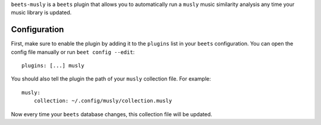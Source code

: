 ``beets-musly`` is a ``beets`` plugin that allows you to automatically run a ``musly`` music similarity analysis any time your music library is updated.


Configuration
-------------

First, make sure to enable the plugin by adding it to the ``plugins`` list in your ``beets`` configuration. You can open the config file manually or run ``beet config --edit``::

    plugins: [...] musly

You should also tell the plugin the path of your ``musly`` collection file. For example::

    musly:
        collection: ~/.config/musly/collection.musly

Now every time your ``beets`` database changes, this collection file will be updated.
